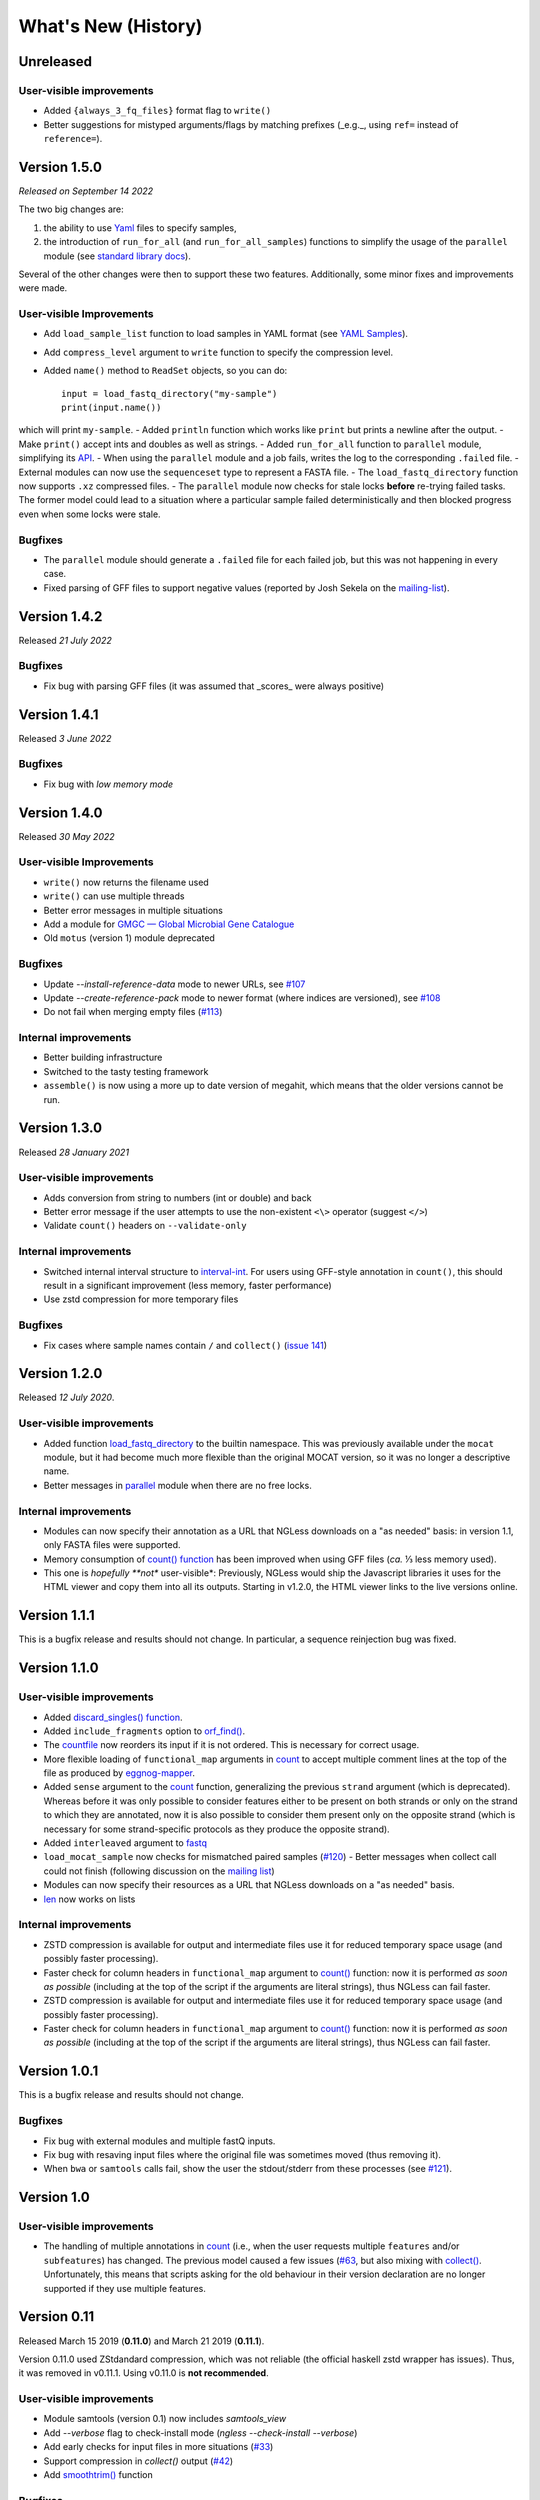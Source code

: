 ====================
What's New (History)
====================

Unreleased
----------

User-visible improvements
~~~~~~~~~~~~~~~~~~~~~~~~~

* Added ``{always_3_fq_files}`` format flag to ``write()``
* Better suggestions for mistyped arguments/flags by matching prefixes (_e.g._, using ``ref=`` instead of ``reference=``).


Version 1.5.0
-------------

*Released on September 14 2022*

The two big changes are:

1. the ability to use `Yaml <yaml-list.html>`__ files to specify samples,
2. the introduction of ``run_for_all`` (and ``run_for_all_samples``) functions to simplify the usage of the ``parallel`` module (see `standard library docs <stdlib.html>`__).

Several of the other changes were then to support these two features.
Additionally, some minor fixes and improvements were made.

User-visible Improvements
~~~~~~~~~~~~~~~~~~~~~~~~~

- Add ``load_sample_list`` function to load samples in YAML format (see `YAML Samples <yaml-list.html>`_).
- Add ``compress_level`` argument to ``write`` function to specify the compression level.
- Added ``name()`` method to ``ReadSet`` objects, so you can do::

    input = load_fastq_directory("my-sample")
    print(input.name())

which will print ``my-sample``.
- Added ``println`` function which works like ``print`` but prints a newline after the output.
- Make ``print()`` accept ints and doubles as well as strings.
- Added ``run_for_all`` function to ``parallel`` module, simplifying its `API <stdlib.html>`__.
- When using the ``parallel`` module and a job fails, writes the log to the corresponding ``.failed`` file.
- External modules can now use the ``sequenceset`` type to represent a FASTA file.
- The ``load_fastq_directory`` function now supports ``.xz`` compressed files.
- The ``parallel`` module now checks for stale locks **before** re-trying failed tasks. The former model could lead to a situation where a particular sample failed deterministically and then blocked progress even when some locks were stale.

Bugfixes
~~~~~~~~

- The ``parallel`` module should generate a ``.failed`` file for each failed job, but this was not happening in every case.
- Fixed parsing of GFF files to support negative values (reported by Josh Sekela on the `mailing-list <https://groups.google.com/g/ngless/c/kf6y2MWBfec/m/2DicyAH3DwAJ>`__).


Version 1.4.2
-------------

Released *21 July 2022*

Bugfixes
~~~~~~~~

- Fix bug with parsing GFF files (it was assumed that _scores_ were always positive)


Version 1.4.1
-------------

Released *3 June 2022*

Bugfixes
~~~~~~~~

- Fix bug with *low memory mode*

Version 1.4.0
-------------

Released *30 May 2022*

User-visible Improvements
~~~~~~~~~~~~~~~~~~~~~~~~~

- ``write()`` now returns the filename used
- ``write()`` can use multiple threads
- Better error messages in multiple situations
- Add a module for `GMGC — Global Microbial Gene Catalogue <https://www.nature.com/articles/s41586-021-04233-4>`__
- Old ``motus`` (version 1) module deprecated

Bugfixes
~~~~~~~~

- Update `--install-reference-data` mode to newer URLs, see `#107 <https://github.com/ngless-toolkit/ngless/issues/107>`__
- Update `--create-reference-pack` mode to newer format (where indices are
  versioned), see `#108 <https://github.com/ngless-toolkit/ngless/issues/108>`__
- Do not fail when merging empty files (`#113 <https://github.com/ngless-toolkit/ngless/issues/113>`__)


Internal improvements
~~~~~~~~~~~~~~~~~~~~~

- Better building infrastructure
- Switched to the tasty testing framework
- ``assemble()`` is now using a more up to date version of megahit, which means
  that the older versions cannot be run.


Version 1.3.0
-------------

Released *28 January 2021*

User-visible improvements
~~~~~~~~~~~~~~~~~~~~~~~~~

- Adds conversion from string to numbers (int or double) and back
- Better error message if the user attempts to use the non-existent ``<\>``
  operator (suggest ``</>``)
- Validate ``count()`` headers on ``--validate-only``

Internal improvements
~~~~~~~~~~~~~~~~~~~~~

- Switched internal interval structure to `interval-int
  <https://github.com/ngless-toolkit/interval-to-int/>`__. For users using
  GFF-style annotation in ``count()``, this should result in a significant
  improvement (less memory, faster performance)
- Use zstd compression for more temporary files

Bugfixes
~~~~~~~~
- Fix cases where sample names contain ``/`` and ``collect()`` (`issue 141
  <https://github.com/ngless-toolkit/ngless/issues/141>`__)


Version 1.2.0
-------------

Released *12 July 2020*.

User-visible improvements
~~~~~~~~~~~~~~~~~~~~~~~~~

- Added function `load_fastq_directory <Functions.html#load_fastq_directory>`__
  to the builtin namespace. This was previously available under the ``mocat``
  module, but it had become much more flexible than the original MOCAT version,
  so it was no longer a descriptive name.
- Better messages in `parallel
  <https://ngless.embl.de/stdlib.html?highlight=lock1#parallel-module>`__
  module when there are no free locks.


Internal improvements
~~~~~~~~~~~~~~~~~~~~~

- Modules can now specify their annotation as a URL that NGLess downloads on a
  "as needed" basis: in version 1.1, only FASTA files were supported.
- Memory consumption of `count() function <Functions.html#count>`__ has been
  improved when using GFF files (*ca.* ⅓ less memory used).
- This one is *hopefully **not** user-visible*: Previously, NGLess would ship
  the Javascript libraries it uses for the HTML viewer and copy them into all
  its outputs. Starting in v1.2.0, the HTML viewer links to the live versions
  online.

Version 1.1.1
-------------

This is a bugfix release and results should not change. In particular, a
sequence reinjection bug was fixed.

Version 1.1.0
-------------

User-visible improvements
~~~~~~~~~~~~~~~~~~~~~~~~~

- Added `discard_singles() function <Functions.html#discard-singles>`__.
- Added ``include_fragments`` option to `orf_find()
  <Functions.html#orf-find>`__.
- The `countfile <https://ngless.embl.de/Functions.html#countfile>`__ now
  reorders its input if it is not ordered. This is necessary for correct usage.
- More flexible loading of ``functional_map`` arguments in `count
  <https://ngless.embl.de/Functions.html#count>`__ to accept multiple comment
  lines at the top of the file as produced by `eggnog-mapper
  <https://eggnog-mapper.embl.de/>`__.
- Added ``sense`` argument to the `count
  <https://ngless.embl.de/Functions.html#count>`__ function, generalizing the
  previous ``strand`` argument (which is deprecated). Whereas before it was
  only possible to consider features either to be present on both strands or
  only on the strand to which they are annotated, now it is also possible to
  consider them present only on the opposite strand (which is necessary for
  some strand-specific protocols as they produce the opposite strand).
- Added ``interleaved`` argument to `fastq
  <https://ngless.embl.de/Functions.html#fastq>`__
- ``load_mocat_sample`` now checks for mismatched paired samples (`#120
  <https://github.com/ngless-toolkit/ngless/issues/120>`__) - Better messages
  when collect call could not finish (following discussion on the `mailing list
  <https://groups.google.com/forum/#!topic/ngless/jIEcC7LVJgI>`__)
- Modules can now specify their resources as a URL that NGLess downloads on a
  "as needed" basis.
- `len <https://ngless.embl.de/Functions.html#len>`__ now works on lists

Internal improvements
~~~~~~~~~~~~~~~~~~~~~

- ZSTD compression is available for output and intermediate files use it for
  reduced temporary space usage (and possibly faster processing).
- Faster check for column headers in ``functional_map`` argument to `count()
  <https://ngless.embl.de/Functions.html#count>`__ function: now it is
  performed *as soon as possible* (including at the top of the script if the
  arguments are literal strings), thus NGLess can fail faster.
- ZSTD compression is available for output and intermediate files use it for
  reduced temporary space usage (and possibly faster processing).
- Faster check for column headers in ``functional_map`` argument to `count()
  <https://ngless.embl.de/Functions.html#count>`__ function: now it is
  performed *as soon as possible* (including at the top of the script if the
  arguments are literal strings), thus NGLess can fail faster.

Version 1.0.1
-------------

This is a bugfix release and results should not change.

Bugfixes
~~~~~~~~

- Fix bug with external modules and multiple fastQ inputs.
- Fix bug with resaving input files where the original file was sometimes
  moved (thus removing it).
- When ``bwa`` or ``samtools`` calls fail, show the user the stdout/stderr from
  these processes (see `#121
  <https://github.com/ngless-toolkit/ngless/issues/121>`__).

Version 1.0
-----------

User-visible improvements
~~~~~~~~~~~~~~~~~~~~~~~~~

- The handling of multiple annotations in `count
  <https://ngless.embl.de/Functions.html#count>`__ (i.e., when the user
  requests multiple ``features`` and/or ``subfeatures``) has changed. The
  previous model caused a few issues (`#63
  <https://github.com/ngless-toolkit/ngless/issues/63>`__, but also mixing with
  `collect() <https://ngless.embl.de/Functions.html#collect>`__. Unfortunately,
  this means that scripts asking for the old behaviour in their version
  declaration are no longer supported if they use multiple features.

Version 0.11
------------

Released March 15 2019 (**0.11.0**) and March 21 2019 (**0.11.1**).

Version 0.11.0 used ZStdandard compression, which was not reliable (the
official haskell zstd wrapper has issues). Thus, it was removed in v0.11.1.
Using v0.11.0 is **not recommended**.

User-visible improvements
~~~~~~~~~~~~~~~~~~~~~~~~~

- Module samtools (version 0.1) now includes `samtools_view`
- Add `--verbose` flag to check-install mode (`ngless --check-install --verbose`)
- Add early checks for input files in more situations (`#33 <https://github.com/ngless-toolkit/ngless/issues/33>`__)
- Support compression in `collect()` output (`#42 <https://github.com/ngless-toolkit/ngless/issues/42>`__)
- Add `smoothtrim() <https://ngless.embl.de/Functions.html#smoothtrim>`__ function

Bugfixes
~~~~~~~~
- Fix bug with `orf_find` & `prots_out` argument
- Fix bug in garbage collection where intermediate files were often left on disk for far longer than necessary.
- Fix CIGAR (`#92 <https://github.com/ngless-toolkit/ngless/issues/92>`__) for select() blocks

Internal improvements
~~~~~~~~~~~~~~~~~~~~~
- Switched to diagrams package for plotting. This should make building easier as cairo was often a complicated dependency.
- Update to LTS-13 (GHC 8.6)
- Update minimap2 version to 2.14
- Call bwa/minimap2 with interleaved fastq files. This avoids calling it twice (which would mean that the indices were read twice).
- Avoid leaving open file descriptors after FastQ encoding detection
- Tar extraction uses much less memory now (`#77 <https://github.com/ngless-toolkit/ngless/issues/77>`__)


Version 0.10.0
--------------

Released Nov 12 2018

Bugfixes
~~~~~~~~
- Fixed bug where header was printed even when STDOUT was used
- Fix to lock1's return value when used with paths (`#68 - reopen <https://github.com/ngless-toolkit/ngless/issues/68>`__)
- Fixed bug where writing interleaved FastQ to STDOUT did not work as expected
- Fix saving fastq sets with --subsample (issue `#85 <https://github.com/ngless-toolkit/ngless/issues/85>`__)
- Fix (hypothetical) case where the two mate files have different FastQ encodings

User-visible improvements
~~~~~~~~~~~~~~~~~~~~~~~~~

- samtools_sort() now accepts by={name} to sort by read name
- Add __extra_megahit_args to assemble() (`issue #86 <https://github.com/ngless-toolkit/ngless/issues/86>`__)
- arg1 in external modules is no longer always treated as a path
- Added expand_searchdir to external modules API (`issue #56 <https://github.com/ngless-toolkit/ngless/issues/56/>`__)
- Support _F/_R suffixes for forward/reverse in load_mocat_sample
- Better error messages when version is mis-specified
- Support `NO_COLOR <https://no-color.org/>`__ standard: when ``NO_COLOR`` is
  present in the environment, print no colours.
- Always check output file writability (`issue #91 <https://github.com/ngless-toolkit/ngless/issues/91>`__)
- ``paired()`` now accepts ``encoding`` argument (it was documented to, but mis-implemented)

Internal improvements
~~~~~~~~~~~~~~~~~~~~~

- NGLess now pre-emptively garbage collects files when they are no longer
  needed (`issue #79 <https://github.com/ngless-toolkit/ngless/issues/79/>`__)

Version 0.9.1
-------------

Released July 17th 2018

- Added `NGLess preprint citation
  <https://www.biorxiv.org/content/early/2018/07/13/367755>`__

Version 0.9
-----------

Released July 12th 2018

User-visible improvements
~~~~~~~~~~~~~~~~~~~~~~~~~

- Added ``allbest()`` method to MappedRead.
- NGLess will issue a warning before overwriting an existing file.
- Output directory contains PNG files with basic QC stats
- Added modules for gut gene catalogs of `mouse <https://www.nature.com/articles/nbt.3353>`__, `pig <https://www.nature.com/articles/nmicrobiol2016161>`__, and `dog <https://microbiomejournal.biomedcentral.com/articles/10.1186/s40168-018-0450-3>`__
- Updated the `integrated gene catalog <https://www.nature.com/articles/nbt.2942>`__

Internal improvements
~~~~~~~~~~~~~~~~~~~~~

- All lock files now are continuously "touched" (i.e., their modification time
  is updated every 10 minutes). This makes it easier to discover stale lock
  files.
- The automated downloading of builtin references now uses versioned URLs, so
  that, in the future, we can change them without breaking backwards
  compatibility.

Version 0.8.1
-------------

Released June 5th 2018

This is a minor release and upgrading is recommended.

Bugfixes
~~~~~~~~

- Fix for systems with non-working locale installations
- Much faster `collect <Functions.html#count>`__ calls
- Fixed `lock1
  <https://ngless.embl.de/stdlib.html?highlight=lock1#parallel-module>`__ when
  used with full paths (see `issue #68 <https://github.com/ngless-toolkit/ngless/issues/68>`__)
- Fix expansion of searchpath with external modules (see `issue #56
  <https://github.com/ngless-toolkit/ngless/issues/56>`__)

Version 0.8
-----------

Released May 6th 2018

Incompatible changes
~~~~~~~~~~~~~~~~~~~~

- Added an extra field to the FastQ statistics, with the fraction of basepairs
  that are not ATCG. This means that uses of `qcstats
  <Functions.hml#qcstats>`__ must use an up-to-date version declaration.

- In certain cases (see below), the output of count when using a GFF will change.

User-visible improvements
~~~~~~~~~~~~~~~~~~~~~~~~~

- Better handling of multiple features in a GFF. For example, using a GFF
  containing "gene_name=nameA,nameB" would result in::

      nameA,nameB    1

    Now the same results in::

      nameA          1
      nameB          1

  This follows after `https://git.io/vpagq <https://git.io/vpagq>`__ and the
  case of *Parent=AF2312,AB2812,abc-3*

- Support for `minimap2 <https://github.com/lh3/minimap2>`__ as alternative
  mapper. Import the ``minimap2`` module and specify the ``mapper`` when
  calling `map <Functions.html#map>`__. For example::

    ngless '0.8'
    import "minimap2" version "1.0"

    input = paired('sample.1.fq', 'sample.2.fq', singles='sample.singles.fq')
    mapped = map(input, fafile='ref.fna', mapper='minimap2')
    write(mapped, ofile='output.sam')

- Added the ``</>`` operator. This can be used to concatenate filepaths. ``p0
  </> p1`` is short for ``p0 + "/" + p1`` (except that it avoids double forward
  slashes).

- Fixed a bug in `select <Functions.html#select>`__ where in some edge cases,
  the sequence would be incorrectly omitted from the result. Given that this is
  a rare case, if a version prior to 0.8 is specified in the version header,
  the old behaviour is emulated.

- Added bzip2 support to `write <Functions.html#write>`__.

- Added reference argument to `count <Functions.html#count>`__.

Bug fixes
~~~~~~~~~

- Fix writing multiple compressed Fastq outputs.

- Fix corner case in `select <Functions.html#select>`__. Previously, it was
  possible that some sequences were wrongly removed from the output.

Internal improvements
~~~~~~~~~~~~~~~~~~~~~

- Faster `collect() <Functions.html#collect>`__
- Faster FastQ processing
- Updated to bwa 0.7.17
- External modules now call their init functions with a lock
- Updated library collection to LTS-11.7

Version 0.7.1
-------------

Released Mar 17 2018

Improves memory usage in ``count()`` and the use the ``when-true`` flag in
external modules.

Version 0.7
-----------

Released Mar 7 2018

New functionality in NGLess language
~~~~~~~~~~~~~~~~~~~~~~~~~~~~~~~~~~~~


- Added `max_trim <methods.html>`__ argument to ``filter`` method of
  ``MappedReadSet``.
- Support saving compressed SAM files
- Support for saving interleaved FastQ files
- Compute number Basepairs in FastQ stats
- Add ``headers`` argument to `samfile function <Functions.html#samfile>`__

Bug fixes
~~~~~~~~~

- Fix ``count``'s mode ``{intersection_strict}`` to no longer behave as ``{union}``
- Fix ``as_reads()`` for single-end reads
- Fix ``select()`` corner case

In addition, this release also improves both speed and memory usage.


Version 0.6
-----------

Released Nov 29 2017

Behavioural changes
~~~~~~~~~~~~~~~~~~~


- Changed ``include_m1`` default in `count() <Functions.html#count>`__ function
  to True

New functionality in NGLess language
~~~~~~~~~~~~~~~~~~~~~~~~~~~~~~~~~~~~

- Added `orf_find <Functions.html#orf_find>`__ function (implemented through
  Prodigal) for open reading frame (ORF) predition

- Add `qcstats() <Functions.html#qcstats>`__ function to retrieve the computed
  QC stats.

- Added reference alias for a more human readable name
- Updated builtin referenced to include latest releases of assemblies

New functionality in NGLess tools
~~~~~~~~~~~~~~~~~~~~~~~~~~~~~~~~~

- Add --index-path functionality to define where to write indices.

- Allow `citations` as key in external modules (generally better citations
  information)

- Use multiple threads in SAM->BAM conversion

- Better error checking/script validation

Bug fixes
~~~~~~~~~

- Output preprocessed FQ statistics (had been erroneously removed)
- Fix --strict-threads command-line option spelling
- Version embedded megahit binary
- Fixed inconsistency between reference identifiers and underlying files



Version 0.5.1
-------------

Released Nov 2 2017

Fixed some build issues

Version 0.5
-----------

Released Nov 1 2017

First release supporting all basic functionality.
